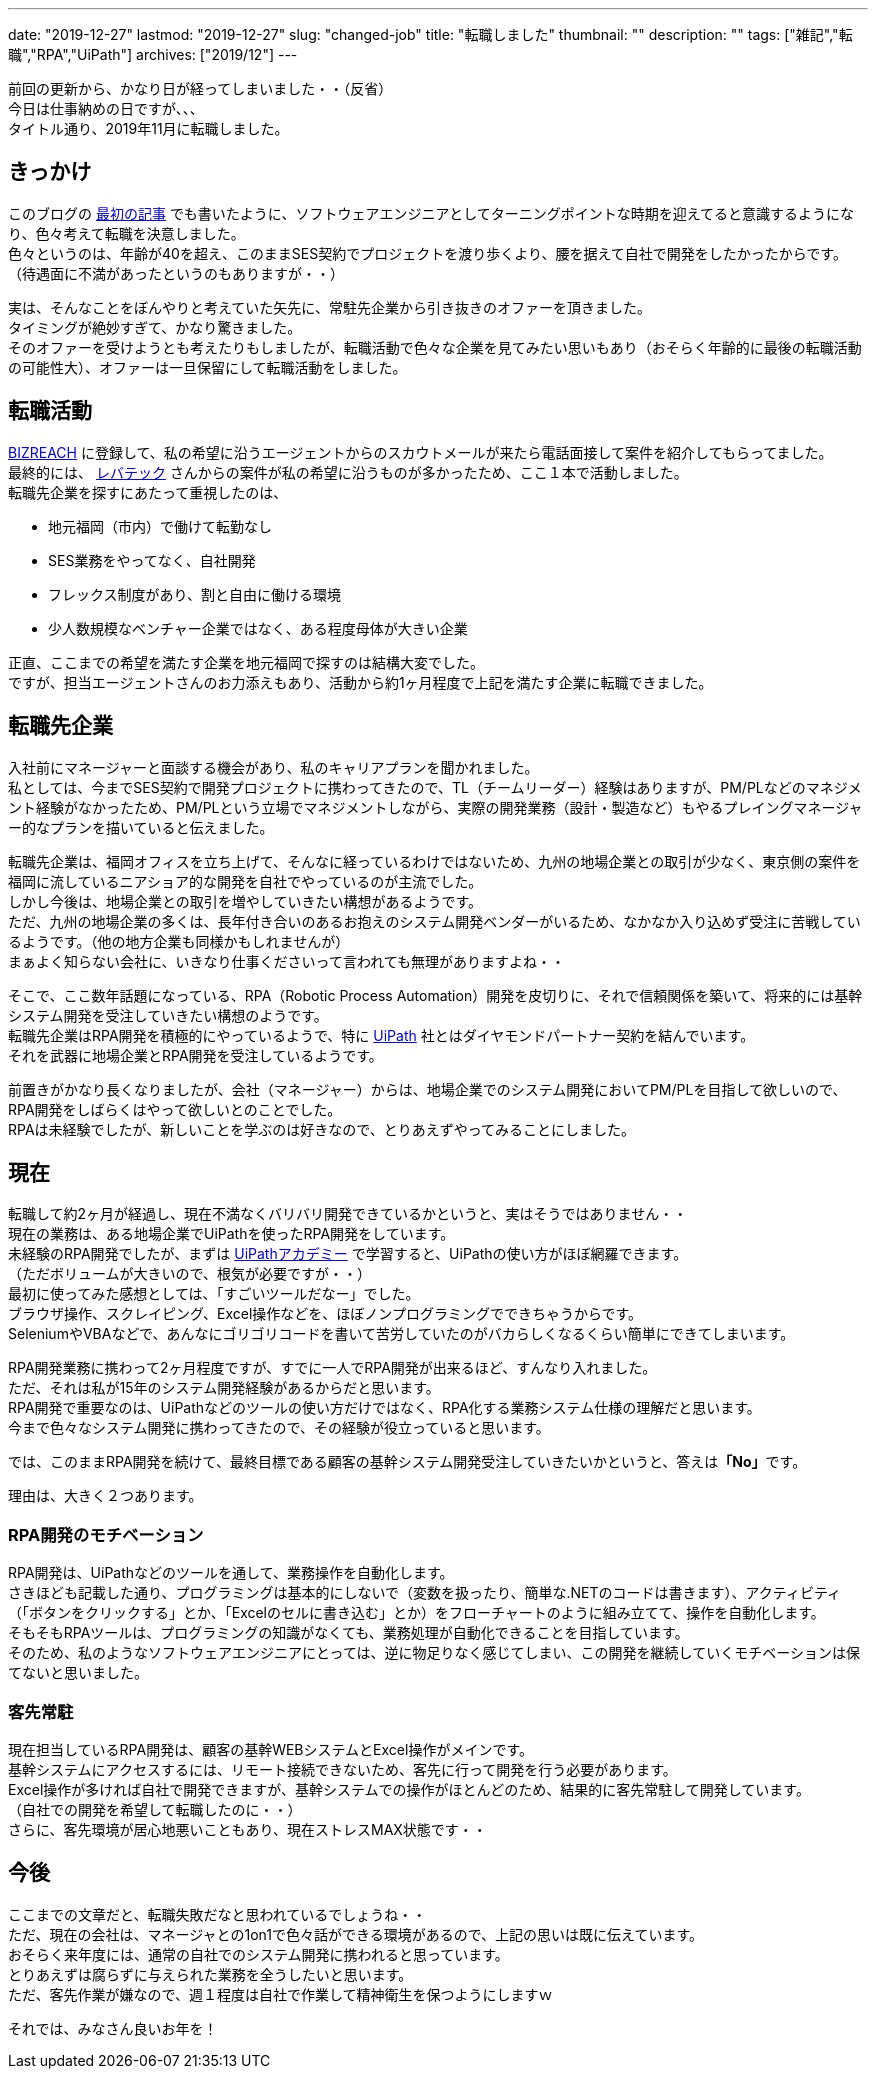 ---
date: "2019-12-27"
lastmod: "2019-12-27"
slug: "changed-job"
title: "転職しました"
thumbnail: ""
description: ""
tags: ["雑記","転職","RPA","UiPath"]
archives: ["2019/12"]
---

[%hardbreaks]
前回の更新から、かなり日が経ってしまいました・・（反省）
今日は仕事納めの日ですが、、、
タイトル通り、2019年11月に転職しました。

== きっかけ

[%hardbreaks]
このブログの link:/blog/2019/07/23/start-tech-blog/[最初の記事^] でも書いたように、ソフトウェアエンジニアとしてターニングポイントな時期を迎えてると意識するようになり、色々考えて転職を決意しました。
色々というのは、年齢が40を超え、このままSES契約でプロジェクトを渡り歩くより、腰を据えて自社で開発をしたかったからです。
（待遇面に不満があったというのもありますが・・）

[%hardbreaks]
実は、そんなことをぼんやりと考えていた矢先に、常駐先企業から引き抜きのオファーを頂きました。
タイミングが絶妙すぎて、かなり驚きました。
そのオファーを受けようとも考えたりもしましたが、転職活動で色々な企業を見てみたい思いもあり（おそらく年齢的に最後の転職活動の可能性大）、オファーは一旦保留にして転職活動をしました。

== 転職活動

[%hardbreaks]
https://www.bizreach.jp/[BIZREACH^] に登録して、私の希望に沿うエージェントからのスカウトメールが来たら電話面接して案件を紹介してもらってました。
最終的には、 https://levtech.jp/[レバテック^] さんからの案件が私の希望に沿うものが多かったため、ここ１本で活動しました。
転職先企業を探すにあたって重視したのは、

* 地元福岡（市内）で働けて転勤なし
* SES業務をやってなく、自社開発
* フレックス制度があり、割と自由に働ける環境
* 少人数規模なベンチャー企業ではなく、ある程度母体が大きい企業

[%hardbreaks]
正直、ここまでの希望を満たす企業を地元福岡で探すのは結構大変でした。
ですが、担当エージェントさんのお力添えもあり、活動から約1ヶ月程度で上記を満たす企業に転職できました。

== 転職先企業

[%hardbreaks]
入社前にマネージャーと面談する機会があり、私のキャリアプランを聞かれました。
私としては、今までSES契約で開発プロジェクトに携わってきたので、TL（チームリーダー）経験はありますが、PM/PLなどのマネジメント経験がなかったため、PM/PLという立場でマネジメントしながら、実際の開発業務（設計・製造など）もやるプレイングマネージャー的なプランを描いていると伝えました。

[%hardbreaks]
転職先企業は、福岡オフィスを立ち上げて、そんなに経っているわけではないため、九州の地場企業との取引が少なく、東京側の案件を福岡に流しているニアショア的な開発を自社でやっているのが主流でした。
しかし今後は、地場企業との取引を増やしていきたい構想があるようです。
ただ、九州の地場企業の多くは、長年付き合いのあるお抱えのシステム開発ベンダーがいるため、なかなか入り込めず受注に苦戦しているようです。（他の地方企業も同様かもしれませんが）
まぁよく知らない会社に、いきなり仕事くださいって言われても無理がありますよね・・

[%hardbreaks]
そこで、ここ数年話題になっている、RPA（Robotic Process Automation）開発を皮切りに、それで信頼関係を築いて、将来的には基幹システム開発を受注していきたい構想のようです。
転職先企業はRPA開発を積極的にやっているようで、特に https://www.uipath.com/ja/[UiPath^] 社とはダイヤモンドパートナー契約を結んでいます。
それを武器に地場企業とRPA開発を受注しているようです。

[%hardbreaks]
前置きがかなり長くなりましたが、会社（マネージャー）からは、地場企業でのシステム開発においてPM/PLを目指して欲しいので、RPA開発をしばらくはやって欲しいとのことでした。
RPAは未経験でしたが、新しいことを学ぶのは好きなので、とりあえずやってみることにしました。

== 現在

[%hardbreaks]
転職して約2ヶ月が経過し、現在不満なくバリバリ開発できているかというと、実はそうではありません・・
現在の業務は、ある地場企業でUiPathを使ったRPA開発をしています。
未経験のRPA開発でしたが、まずは https://www.uipath.com/ja/rpa/academy[UiPathアカデミー^] で学習すると、UiPathの使い方がほぼ網羅できます。
（ただボリュームが大きいので、根気が必要ですが・・）
最初に使ってみた感想としては、「すごいツールだなー」でした。
ブラウザ操作、スクレイピング、Excel操作などを、ほぼノンプログラミングでできちゃうからです。
SeleniumやVBAなどで、あんなにゴリゴリコードを書いて苦労していたのがバカらしくなるくらい簡単にできてしまいます。

[%hardbreaks]
RPA開発業務に携わって2ヶ月程度ですが、すでに一人でRPA開発が出来るほど、すんなり入れました。
ただ、それは私が15年のシステム開発経験があるからだと思います。
RPA開発で重要なのは、UiPathなどのツールの使い方だけではなく、RPA化する業務システム仕様の理解だと思います。
今まで色々なシステム開発に携わってきたので、その経験が役立っていると思います。

では、このままRPA開発を続けて、最終目標である顧客の基幹システム開発受注していきたいかというと、答えは**「No」**です。

理由は、大きく２つあります。

=== RPA開発のモチベーション

[%hardbreaks]
RPA開発は、UiPathなどのツールを通して、業務操作を自動化します。
さきほども記載した通り、プログラミングは基本的にしないで（変数を扱ったり、簡単な.NETのコードは書きます）、アクティビティ（「ボタンをクリックする」とか、「Excelのセルに書き込む」とか）をフローチャートのように組み立てて、操作を自動化します。
そもそもRPAツールは、プログラミングの知識がなくても、業務処理が自動化できることを目指しています。
そのため、私のようなソフトウェアエンジニアにとっては、逆に物足りなく感じてしまい、この開発を継続していくモチベーションは保てないと思いました。

=== 客先常駐

[%hardbreaks]
現在担当しているRPA開発は、顧客の基幹WEBシステムとExcel操作がメインです。
基幹システムにアクセスするには、リモート接続できないため、客先に行って開発を行う必要があります。
Excel操作が多ければ自社で開発できますが、基幹システムでの操作がほとんどのため、結果的に客先常駐して開発しています。
（自社での開発を希望して転職したのに・・）
さらに、客先環境が居心地悪いこともあり、現在ストレスMAX状態です・・

== 今後

[%hardbreaks]
ここまでの文章だと、転職失敗だなと思われているでしょうね・・
ただ、現在の会社は、マネージャとの1on1で色々話ができる環境があるので、上記の思いは既に伝えています。
おそらく来年度には、通常の自社でのシステム開発に携われると思っています。
とりあえずは腐らずに与えられた業務を全うしたいと思います。
ただ、客先作業が嫌なので、週１程度は自社で作業して精神衛生を保つようにしますｗ

それでは、みなさん良いお年を！
